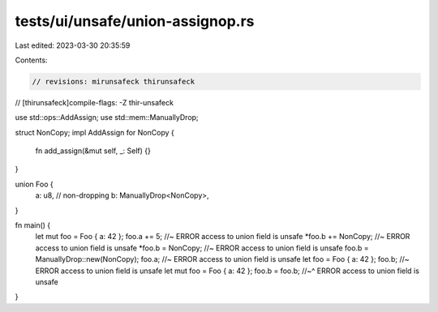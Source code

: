 tests/ui/unsafe/union-assignop.rs
=================================

Last edited: 2023-03-30 20:35:59

Contents:

.. code-block:: rs

    // revisions: mirunsafeck thirunsafeck
// [thirunsafeck]compile-flags: -Z thir-unsafeck

use std::ops::AddAssign;
use std::mem::ManuallyDrop;

struct NonCopy;
impl AddAssign for NonCopy {
    fn add_assign(&mut self, _: Self) {}
}

union Foo {
    a: u8, // non-dropping
    b: ManuallyDrop<NonCopy>,
}

fn main() {
    let mut foo = Foo { a: 42 };
    foo.a += 5; //~ ERROR access to union field is unsafe
    *foo.b += NonCopy; //~ ERROR access to union field is unsafe
    *foo.b = NonCopy; //~ ERROR access to union field is unsafe
    foo.b = ManuallyDrop::new(NonCopy);
    foo.a; //~ ERROR access to union field is unsafe
    let foo = Foo { a: 42 };
    foo.b; //~ ERROR access to union field is unsafe
    let mut foo = Foo { a: 42 };
    foo.b = foo.b;
    //~^ ERROR access to union field is unsafe
}


